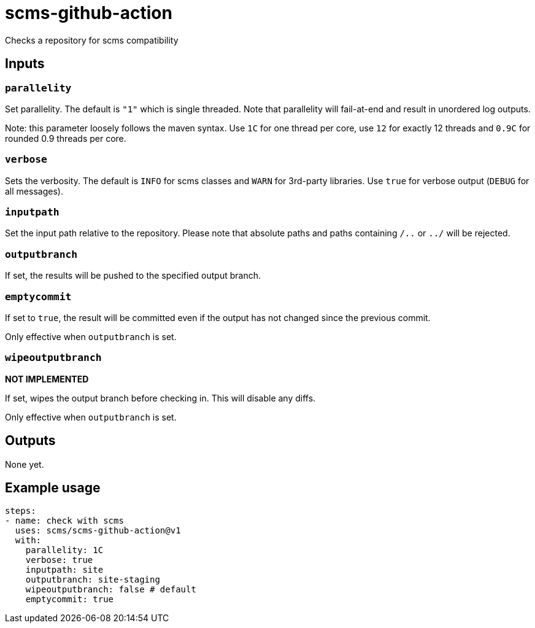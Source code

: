 = scms-github-action

Checks a repository for scms compatibility

== Inputs

=== `parallelity`

Set parallelity.
The default is `"1"` which is single threaded.
Note that parallelity will fail-at-end and result in unordered log outputs.

Note: this parameter loosely follows the maven syntax. Use `1C` for one thread per core,
use `12` for exactly 12 threads and `0.9C` for rounded 0.9 threads per core.

=== `verbose`

Sets the verbosity.
The default is `INFO` for scms classes and `WARN` for 3rd-party libraries.
Use `true` for verbose output (`DEBUG` for all messages).

=== `inputpath`

Set the input path relative to the repository.
Please note that absolute paths and paths containing `/..` or `../` will be rejected.

=== `outputbranch`

If set, the results will be pushed to the specified output branch.

=== `emptycommit`

If set to `true`, the result will be committed even if the output has not changed since the previous commit.

Only effective when `outputbranch` is set.

=== `wipeoutputbranch`

*NOT IMPLEMENTED*

If set, wipes the output branch before checking in.
This will disable any diffs.

Only effective when `outputbranch` is set.


== Outputs

None yet.

== Example usage

[source,yaml]
----
steps:
- name: check with scms
  uses: scms/scms-github-action@v1
  with:
    parallelity: 1C
    verbose: true
    inputpath: site
    outputbranch: site-staging
    wipeoutputbranch: false # default
    emptycommit: true
----
